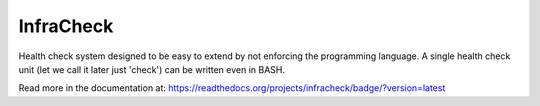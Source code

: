 InfraCheck
==========

Health check system designed to be easy to extend by not enforcing the programming language.
A single health check unit (let we call it later just 'check') can be written even in BASH.

Read more in the documentation at: https://readthedocs.org/projects/infracheck/badge/?version=latest
